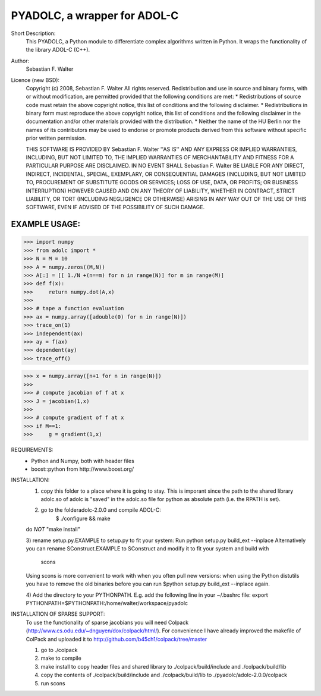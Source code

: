 =============================
PYADOLC, a wrapper for ADOL-C
=============================

Short Description:
	This PYADOLC, a Python module to differentiate complex algorithms written in Python.
	It wraps the functionality of the library ADOL-C (C++).

Author:
	Sebastian F. Walter

Licence (new BSD):
	Copyright (c) 2008, Sebastian F. Walter
	All rights reserved.
	Redistribution and use in source and binary forms, with or without
	modification, are permitted provided that the following conditions are met:
	* Redistributions of source code must retain the above copyright
	notice, this list of conditions and the following disclaimer.
	* Redistributions in binary form must reproduce the above copyright
	notice, this list of conditions and the following disclaimer in the
	documentation and/or other materials provided with the distribution.
	* Neither the name of the HU Berlin nor the
	names of its contributors may be used to endorse or promote products
	derived from this software without specific prior written permission.
	
	THIS SOFTWARE IS PROVIDED BY Sebastian F. Walter ''AS IS'' AND ANY
	EXPRESS OR IMPLIED WARRANTIES, INCLUDING, BUT NOT LIMITED TO, THE IMPLIED
	WARRANTIES OF MERCHANTABILITY AND FITNESS FOR A PARTICULAR PURPOSE ARE
	DISCLAIMED. IN NO EVENT SHALL Sebastian F. Walter BE LIABLE FOR ANY
	DIRECT, INDIRECT, INCIDENTAL, SPECIAL, EXEMPLARY, OR CONSEQUENTIAL DAMAGES
	(INCLUDING, BUT NOT LIMITED TO, PROCUREMENT OF SUBSTITUTE GOODS OR SERVICES;
	LOSS OF USE, DATA, OR PROFITS; OR BUSINESS INTERRUPTION) HOWEVER CAUSED AND
	ON ANY THEORY OF LIABILITY, WHETHER IN CONTRACT, STRICT LIABILITY, OR TORT
	(INCLUDING NEGLIGENCE OR OTHERWISE) ARISING IN ANY WAY OUT OF THE USE OF THIS
	SOFTWARE, EVEN IF ADVISED OF THE POSSIBILITY OF SUCH DAMAGE.


EXAMPLE USAGE:
--------------

>>> import numpy
>>> from adolc import *
>>> N = M = 10
>>> A = numpy.zeros((M,N))
>>> A[:] = [[ 1./N +(n==m) for n in range(N)] for m in range(M)]
>>> def f(x):
>>>     return numpy.dot(A,x)
>>>
>>> # tape a function evaluation
>>> ax = numpy.array([adouble(0) for n in range(N)])
>>> trace_on(1)
>>> independent(ax)
>>> ay = f(ax)
>>> dependent(ay)
>>> trace_off()

>>> x = numpy.array([n+1 for n in range(N)])
>>> 
>>> # compute jacobian of f at x
>>> J = jacobian(1,x)
>>> 
>>> # compute gradient of f at x
>>> if M==1:
>>> 	g = gradient(1,x)


REQUIREMENTS:
	* Python and Numpy, both with header files
	* boost::python from http://www.boost.org/


INSTALLATION:
	1) copy this folder to a place where it is going to stay. This is imporant since the path to the  shared library adolc.so of adolc  is "saved" in the adolc.so file for python as absolute path (i.e. the RPATH is set).
	
	2) go to the folderadolc-2.0.0 and compile ADOL-C:
		$ ./configure && make
	do *NOT* "make install"
	
	3) rename setup.py.EXAMPLE to setup.py to fit your system:
	Run     python setup.py build_ext --inplace
	Alternatively you can rename SConstruct.EXAMPLE to SConstruct and modify it to fit your system and build with
		scons
	Using scons is more convenient to work with when you often pull new versions: when using the Python distutils you have to remove the old
	binaries before you can run  $python setup.py build_ext --inplace again.
	
	4) Add the directory to your PYTHONPATH.
	E.g. add the following line in your ~/.bashrc file:
	export PYTHONPATH=$PYTHONPATH:/home/walter/workspace/pyadolc


INSTALLATION OF SPARSE SUPPORT:
	To use the functionality of sparse jacobians you will need Colpack (http://www.cs.odu.edu/~dnguyen/dox/colpack/html/).
	For convenience I have already improved the makefile of ColPack and uploaded it to
	http://github.com/b45ch1/colpack/tree/master
	
	1) go to ./colpack
	2) make     to compile
	3) make     install to copy header files and shared library to ./colpack/build/include and ./colpack/build/lib
	4) copy the contents of ./colpack/build/include and ./colpack/build/lib  to ./pyadolc/adolc-2.0.0/colpack
	5) run scons


